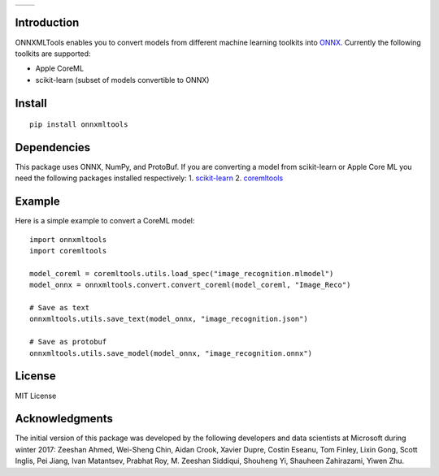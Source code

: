 
.. image:: https://github.com/onnx/onnxmltools/raw/master/docs/ONNXMLTools_logo_main.png

.. list-table::
   :widths: 4 4
   :header-rows: 0
   
   * - .. image:: https://travis-ci.org/onnx/onnxmltools.svg?branch=master
            :target: https://travis-ci.org/onnx/onnxmltools
            :alt: Build Status Linux
     - .. image:: https://ci.appveyor.com/api/projects/status/d1xav3amubypje4n?svg=true
            :target: https://ci.appveyor.com/project/xadupre/onnxmltools
            :alt: Build Status Windows

Introduction 
============

ONNXMLTools enables you to convert models from different machine 
learning toolkits into `ONNX <https://onnx.ai>`_. 
Currently the following toolkits are supported:

* Apple CoreML
* scikit-learn
  (subset of models convertible to ONNX)

Install
=======

::

    pip install onnxmltools

Dependencies
============

This package uses ONNX, NumPy, and ProtoBuf. If you are converting a model from scikit-learn or Apple Core ML you need the following packages installed respectively:
1. `scikit-learn <http://scikit-learn.org/stable/>`_
2. `coremltools <https://pypi.python.org/pypi/coremltools>`_

Example
=======

Here is a simple example to convert a CoreML model:

::

    import onnxmltools
    import coremltools

    model_coreml = coremltools.utils.load_spec("image_recognition.mlmodel")
    model_onnx = onnxmltools.convert.convert_coreml(model_coreml, "Image_Reco")

    # Save as text
    onnxmltools.utils.save_text(model_onnx, "image_recognition.json")

    # Save as protobuf
    onnxmltools.utils.save_model(model_onnx, "image_recognition.onnx")

License
=======

MIT License

Acknowledgments
===============

The initial version of this package was developed by the following 
developers and data scientists at Microsoft during winter 2017: 
Zeeshan Ahmed, Wei-Sheng Chin, Aidan Crook, Xavier Dupre, Costin Eseanu, 
Tom Finley, Lixin Gong, Scott Inglis, Pei Jiang, Ivan Matantsev, 
Prabhat Roy, M. Zeeshan Siddiqui, Shouheng Yi, Shauheen Zahirazami, Yiwen Zhu.
